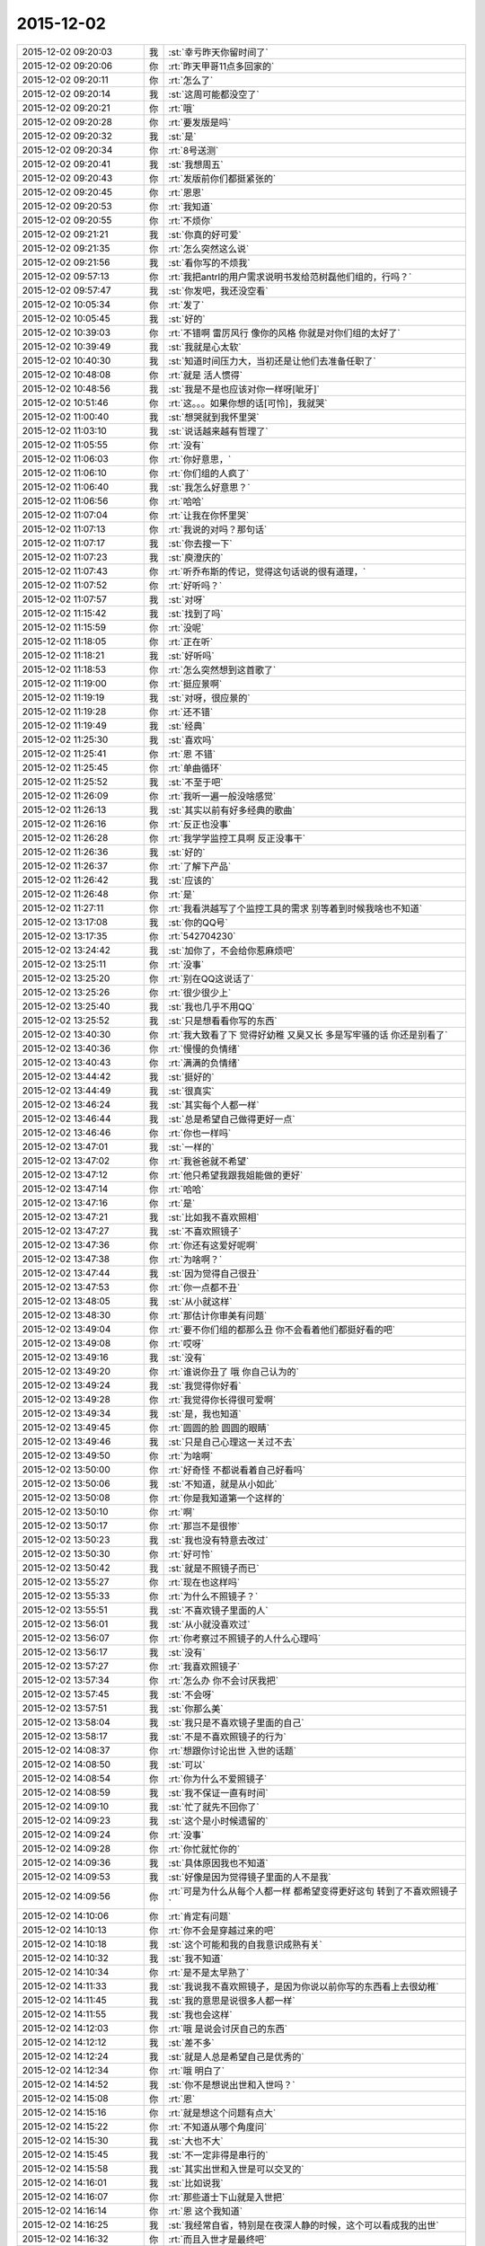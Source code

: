 2015-12-02
-------------

.. list-table::
   :widths: 25, 1, 60

   * - 2015-12-02 09:20:03
     - 我
     - :st:`幸亏昨天你留时间了`
   * - 2015-12-02 09:20:06
     - 你
     - :rt:`昨天甲哥11点多回家的`
   * - 2015-12-02 09:20:11
     - 你
     - :rt:`怎么了`
   * - 2015-12-02 09:20:14
     - 我
     - :st:`这周可能都没空了`
   * - 2015-12-02 09:20:21
     - 你
     - :rt:`哦`
   * - 2015-12-02 09:20:28
     - 你
     - :rt:`要发版是吗`
   * - 2015-12-02 09:20:32
     - 我
     - :st:`是`
   * - 2015-12-02 09:20:34
     - 你
     - :rt:`8号送测`
   * - 2015-12-02 09:20:41
     - 我
     - :st:`我想周五`
   * - 2015-12-02 09:20:43
     - 你
     - :rt:`发版前你们都挺紧张的`
   * - 2015-12-02 09:20:45
     - 你
     - :rt:`恩恩`
   * - 2015-12-02 09:20:53
     - 你
     - :rt:`我知道`
   * - 2015-12-02 09:20:55
     - 你
     - :rt:`不烦你`
   * - 2015-12-02 09:21:21
     - 我
     - :st:`你真的好可爱`
   * - 2015-12-02 09:21:35
     - 你
     - :rt:`怎么突然这么说`
   * - 2015-12-02 09:21:56
     - 我
     - :st:`看你写的不烦我`
   * - 2015-12-02 09:57:13
     - 你
     - :rt:`我把antrl的用户需求说明书发给范树磊他们组的，行吗？`
   * - 2015-12-02 09:57:47
     - 我
     - :st:`你发吧，我还没空看`
   * - 2015-12-02 10:05:34
     - 你
     - :rt:`发了`
   * - 2015-12-02 10:05:45
     - 我
     - :st:`好的`
   * - 2015-12-02 10:39:03
     - 你
     - :rt:`不错啊 雷厉风行 像你的风格 你就是对你们组的太好了`
   * - 2015-12-02 10:39:49
     - 我
     - :st:`我就是心太软`
   * - 2015-12-02 10:40:30
     - 我
     - :st:`知道时间压力大，当初还是让他们去准备任职了`
   * - 2015-12-02 10:48:08
     - 你
     - :rt:`就是 活人惯得`
   * - 2015-12-02 10:48:56
     - 我
     - :st:`我是不是也应该对你一样呀[呲牙]`
   * - 2015-12-02 10:51:46
     - 你
     - :rt:`这。。。如果你想的话[可怜]，我就哭`
   * - 2015-12-02 11:00:40
     - 我
     - :st:`想哭就到我怀里哭`
   * - 2015-12-02 11:03:10
     - 我
     - :st:`说话越来越有哲理了`
   * - 2015-12-02 11:05:55
     - 你
     - :rt:`没有`
   * - 2015-12-02 11:06:03
     - 你
     - :rt:`你好意思，`
   * - 2015-12-02 11:06:10
     - 你
     - :rt:`你们组的人疯了`
   * - 2015-12-02 11:06:40
     - 我
     - :st:`我怎么好意思？`
   * - 2015-12-02 11:06:56
     - 你
     - :rt:`哈哈`
   * - 2015-12-02 11:07:04
     - 你
     - :rt:`让我在你怀里哭`
   * - 2015-12-02 11:07:13
     - 你
     - :rt:`我说的对吗？那句话`
   * - 2015-12-02 11:07:17
     - 我
     - :st:`你去搜一下`
   * - 2015-12-02 11:07:23
     - 我
     - :st:`庾澄庆的`
   * - 2015-12-02 11:07:43
     - 你
     - :rt:`听乔布斯的传记，觉得这句话说的很有道理，`
   * - 2015-12-02 11:07:52
     - 你
     - :rt:`好听吗？`
   * - 2015-12-02 11:07:57
     - 我
     - :st:`对呀`
   * - 2015-12-02 11:15:42
     - 我
     - :st:`找到了吗`
   * - 2015-12-02 11:15:59
     - 你
     - :rt:`没呢`
   * - 2015-12-02 11:18:05
     - 你
     - :rt:`正在听`
   * - 2015-12-02 11:18:21
     - 我
     - :st:`好听吗`
   * - 2015-12-02 11:18:53
     - 你
     - :rt:`怎么突然想到这首歌了`
   * - 2015-12-02 11:19:00
     - 你
     - :rt:`挺应景啊`
   * - 2015-12-02 11:19:19
     - 我
     - :st:`对呀，很应景的`
   * - 2015-12-02 11:19:28
     - 你
     - :rt:`还不错`
   * - 2015-12-02 11:19:49
     - 我
     - :st:`经典`
   * - 2015-12-02 11:25:30
     - 我
     - :st:`喜欢吗`
   * - 2015-12-02 11:25:41
     - 你
     - :rt:`恩 不错`
   * - 2015-12-02 11:25:45
     - 你
     - :rt:`单曲循环`
   * - 2015-12-02 11:25:52
     - 我
     - :st:`不至于吧`
   * - 2015-12-02 11:26:09
     - 你
     - :rt:`我听一遍一般没啥感觉`
   * - 2015-12-02 11:26:13
     - 我
     - :st:`其实以前有好多经典的歌曲`
   * - 2015-12-02 11:26:16
     - 你
     - :rt:`反正也没事`
   * - 2015-12-02 11:26:28
     - 你
     - :rt:`我学学监控工具啊 反正没事干`
   * - 2015-12-02 11:26:36
     - 我
     - :st:`好的`
   * - 2015-12-02 11:26:37
     - 你
     - :rt:`了解下产品`
   * - 2015-12-02 11:26:42
     - 我
     - :st:`应该的`
   * - 2015-12-02 11:26:48
     - 你
     - :rt:`是`
   * - 2015-12-02 11:27:11
     - 你
     - :rt:`我看洪越写了个监控工具的需求 别等着到时候我啥也不知道`
   * - 2015-12-02 13:17:08
     - 我
     - :st:`你的QQ号`
   * - 2015-12-02 13:17:35
     - 你
     - :rt:`542704230`
   * - 2015-12-02 13:24:42
     - 我
     - :st:`加你了，不会给你惹麻烦吧`
   * - 2015-12-02 13:25:11
     - 你
     - :rt:`没事`
   * - 2015-12-02 13:25:20
     - 你
     - :rt:`别在QQ这说话了`
   * - 2015-12-02 13:25:26
     - 你
     - :rt:`很少很少上`
   * - 2015-12-02 13:25:40
     - 我
     - :st:`我也几乎不用QQ`
   * - 2015-12-02 13:25:52
     - 我
     - :st:`只是想看看你写的东西`
   * - 2015-12-02 13:40:30
     - 你
     - :rt:`我大致看了下 觉得好幼稚 又臭又长 多是写牢骚的话 你还是别看了`
   * - 2015-12-02 13:40:36
     - 你
     - :rt:`慢慢的负情绪`
   * - 2015-12-02 13:40:43
     - 你
     - :rt:`满满的负情绪`
   * - 2015-12-02 13:44:42
     - 我
     - :st:`挺好的`
   * - 2015-12-02 13:44:49
     - 我
     - :st:`很真实`
   * - 2015-12-02 13:46:24
     - 我
     - :st:`其实每个人都一样`
   * - 2015-12-02 13:46:44
     - 我
     - :st:`总是希望自己做得更好一点`
   * - 2015-12-02 13:46:46
     - 你
     - :rt:`你也一样吗`
   * - 2015-12-02 13:47:01
     - 我
     - :st:`一样的`
   * - 2015-12-02 13:47:02
     - 你
     - :rt:`我爸爸就不希望`
   * - 2015-12-02 13:47:12
     - 你
     - :rt:`他只希望我跟我姐能做的更好`
   * - 2015-12-02 13:47:14
     - 你
     - :rt:`哈哈`
   * - 2015-12-02 13:47:16
     - 你
     - :rt:`是`
   * - 2015-12-02 13:47:21
     - 我
     - :st:`比如我不喜欢照相`
   * - 2015-12-02 13:47:27
     - 我
     - :st:`不喜欢照镜子`
   * - 2015-12-02 13:47:36
     - 你
     - :rt:`你还有这爱好呢啊`
   * - 2015-12-02 13:47:38
     - 你
     - :rt:`为啥啊？`
   * - 2015-12-02 13:47:44
     - 我
     - :st:`因为觉得自己很丑`
   * - 2015-12-02 13:47:53
     - 你
     - :rt:`你一点都不丑`
   * - 2015-12-02 13:48:05
     - 我
     - :st:`从小就这样`
   * - 2015-12-02 13:48:30
     - 你
     - :rt:`那估计你审美有问题`
   * - 2015-12-02 13:49:04
     - 你
     - :rt:`要不你们组的都那么丑  你不会看着他们都挺好看的吧`
   * - 2015-12-02 13:49:08
     - 你
     - :rt:`哎呀`
   * - 2015-12-02 13:49:16
     - 我
     - :st:`没有`
   * - 2015-12-02 13:49:20
     - 你
     - :rt:`谁说你丑了 哦 你自己认为的`
   * - 2015-12-02 13:49:24
     - 我
     - :st:`我觉得你好看`
   * - 2015-12-02 13:49:28
     - 你
     - :rt:`我觉得你长得很可爱啊`
   * - 2015-12-02 13:49:34
     - 我
     - :st:`是，我也知道`
   * - 2015-12-02 13:49:45
     - 你
     - :rt:`圆圆的脸 圆圆的眼睛`
   * - 2015-12-02 13:49:46
     - 我
     - :st:`只是自己心理这一关过不去`
   * - 2015-12-02 13:49:50
     - 你
     - :rt:`为啥啊`
   * - 2015-12-02 13:50:00
     - 你
     - :rt:`好奇怪  不都说看着自己好看吗`
   * - 2015-12-02 13:50:06
     - 我
     - :st:`不知道，就是从小如此`
   * - 2015-12-02 13:50:08
     - 你
     - :rt:`你是我知道第一个这样的`
   * - 2015-12-02 13:50:10
     - 你
     - :rt:`啊`
   * - 2015-12-02 13:50:17
     - 你
     - :rt:`那岂不是很惨`
   * - 2015-12-02 13:50:23
     - 我
     - :st:`我也没有特意去改过`
   * - 2015-12-02 13:50:30
     - 你
     - :rt:`好可怜`
   * - 2015-12-02 13:50:42
     - 我
     - :st:`就是不照镜子而已`
   * - 2015-12-02 13:55:27
     - 你
     - :rt:`现在也这样吗`
   * - 2015-12-02 13:55:33
     - 你
     - :rt:`为什么不照镜子？`
   * - 2015-12-02 13:55:51
     - 我
     - :st:`不喜欢镜子里面的人`
   * - 2015-12-02 13:56:01
     - 我
     - :st:`从小就没喜欢过`
   * - 2015-12-02 13:56:07
     - 你
     - :rt:`你考察过不照镜子的人什么心理吗`
   * - 2015-12-02 13:56:17
     - 我
     - :st:`没有`
   * - 2015-12-02 13:57:27
     - 你
     - :rt:`我喜欢照镜子`
   * - 2015-12-02 13:57:34
     - 你
     - :rt:`怎么办 你不会讨厌我把`
   * - 2015-12-02 13:57:45
     - 我
     - :st:`不会呀`
   * - 2015-12-02 13:57:51
     - 我
     - :st:`你那么美`
   * - 2015-12-02 13:58:04
     - 我
     - :st:`我只是不喜欢镜子里面的自己`
   * - 2015-12-02 13:58:17
     - 我
     - :st:`不是不喜欢照镜子的行为`
   * - 2015-12-02 14:08:37
     - 你
     - :rt:`想跟你讨论出世 入世的话题`
   * - 2015-12-02 14:08:50
     - 我
     - :st:`可以`
   * - 2015-12-02 14:08:54
     - 你
     - :rt:`你为什么不爱照镜子`
   * - 2015-12-02 14:08:59
     - 我
     - :st:`我不保证一直有时间`
   * - 2015-12-02 14:09:10
     - 我
     - :st:`忙了就先不回你了`
   * - 2015-12-02 14:09:23
     - 我
     - :st:`这个是小时候遗留的`
   * - 2015-12-02 14:09:24
     - 你
     - :rt:`没事`
   * - 2015-12-02 14:09:28
     - 你
     - :rt:`你忙就忙你的`
   * - 2015-12-02 14:09:36
     - 我
     - :st:`具体原因我也不知道`
   * - 2015-12-02 14:09:53
     - 我
     - :st:`好像是因为觉得镜子里面的人不是我`
   * - 2015-12-02 14:09:56
     - 你
     - :rt:`可是为什么从每个人都一样 都希望变得更好这句 转到了不喜欢照镜子`
   * - 2015-12-02 14:10:06
     - 你
     - :rt:`肯定有问题`
   * - 2015-12-02 14:10:13
     - 你
     - :rt:`你不会是穿越过来的吧`
   * - 2015-12-02 14:10:18
     - 我
     - :st:`这个可能和我的自我意识成熟有关`
   * - 2015-12-02 14:10:32
     - 我
     - :st:`我不知道`
   * - 2015-12-02 14:10:34
     - 你
     - :rt:`是不是太早熟了`
   * - 2015-12-02 14:11:33
     - 我
     - :st:`我说我不喜欢照镜子，是因为你说以前你写的东西看上去很幼稚`
   * - 2015-12-02 14:11:45
     - 我
     - :st:`我的意思是说很多人都一样`
   * - 2015-12-02 14:11:55
     - 我
     - :st:`我也会这样`
   * - 2015-12-02 14:12:03
     - 你
     - :rt:`哦 是说会讨厌自己的东西`
   * - 2015-12-02 14:12:12
     - 我
     - :st:`差不多`
   * - 2015-12-02 14:12:24
     - 我
     - :st:`就是人总是希望自己是优秀的`
   * - 2015-12-02 14:12:34
     - 你
     - :rt:`哦 明白了`
   * - 2015-12-02 14:14:52
     - 我
     - :st:`你不是想说出世和入世吗？`
   * - 2015-12-02 14:15:08
     - 你
     - :rt:`恩`
   * - 2015-12-02 14:15:16
     - 你
     - :rt:`就是想这个问题有点大`
   * - 2015-12-02 14:15:22
     - 你
     - :rt:`不知道从哪个角度问`
   * - 2015-12-02 14:15:30
     - 我
     - :st:`大也不大`
   * - 2015-12-02 14:15:45
     - 我
     - :st:`不一定非得是串行的`
   * - 2015-12-02 14:15:58
     - 我
     - :st:`其实出世和入世是可以交叉的`
   * - 2015-12-02 14:16:01
     - 我
     - :st:`比如说我`
   * - 2015-12-02 14:16:07
     - 你
     - :rt:`那些道士下山就是入世把`
   * - 2015-12-02 14:16:14
     - 你
     - :rt:`恩 这个我知道`
   * - 2015-12-02 14:16:25
     - 我
     - :st:`我经常自省，特别是在夜深人静的时候，这个可以看成我的出世`
   * - 2015-12-02 14:16:32
     - 你
     - :rt:`而且入世才是最终吧`
   * - 2015-12-02 14:16:37
     - 你
     - :rt:`哦`
   * - 2015-12-02 14:16:41
     - 你
     - :rt:`接着说`
   * - 2015-12-02 14:17:02
     - 我
     - :st:`自省的时候思考的一些东西，我会在第二天或者后面去实践，这个可以看成入世`
   * - 2015-12-02 14:17:21
     - 我
     - :st:`比如我和你说的很多东西其实都是我在自省的时候思考的`
   * - 2015-12-02 14:17:29
     - 我
     - :st:`特别是关于你的`
   * - 2015-12-02 14:17:48
     - 我
     - :st:`比如如何教你，你现在是什么水平`
   * - 2015-12-02 14:17:59
     - 我
     - :st:`我应该采用什么样的方法才能让你成长`
   * - 2015-12-02 14:18:12
     - 我
     - :st:`这些都是我在出世的时候去想得`
   * - 2015-12-02 14:18:14
     - 你
     - :rt:`恩 是`
   * - 2015-12-02 14:18:23
     - 我
     - :st:`然后在入世的时候就是实践了`
   * - 2015-12-02 14:18:43
     - 你
     - :rt:`是呢 我跟你说过 觉得你教我是有一套东西的 只是当时我根本感受不到`
   * - 2015-12-02 14:19:02
     - 我
     - :st:`其实平时和你聊天的时候我是来不及处理信息的，一般都是先记下，在自省的时候再进行分析`
   * - 2015-12-02 14:19:33
     - 你
     - :rt:`哦`
   * - 2015-12-02 14:19:55
     - 你
     - :rt:`你接着说 我想想`
   * - 2015-12-02 14:20:02
     - 我
     - :st:`其实在入世之前我已经分析过了好多场景，有很多东西我发现当时你是无法理解的，所以就不会告诉你`
   * - 2015-12-02 14:21:33
     - 你
     - :rt:`然后 你会根据我的反应 判定为掌握的程度 然后再调整你的方式 方法 进度啥的`
   * - 2015-12-02 14:21:36
     - 你
     - :rt:`对吧`
   * - 2015-12-02 14:21:52
     - 你
     - :rt:`可是 你怎么知道我什么能懂 什么不懂呢`
   * - 2015-12-02 14:22:28
     - 我
     - :st:`不完全知道`
   * - 2015-12-02 14:22:50
     - 我
     - :st:`有时候会认为你懂，和你说过后才发现你不懂`
   * - 2015-12-02 14:23:05
     - 我
     - :st:`你还记得我和你说过，人是一个应急系统`
   * - 2015-12-02 14:23:20
     - 你
     - :rt:`是`
   * - 2015-12-02 14:23:22
     - 你
     - :rt:`记得`
   * - 2015-12-02 14:23:35
     - 我
     - :st:`说的就是我不停的从你那获得信息，然后调整`
   * - 2015-12-02 14:23:45
     - 你
     - :rt:`而且我发现 你说过的话 有的我就记得 有的我就忘了`
   * - 2015-12-02 14:24:41
     - 你
     - :rt:`我记得的 不是重要的 是我能理解的 不理解的都忘了 或者有的不理解 先记下 后来自己琢磨通的`
   * - 2015-12-02 14:24:54
     - 我
     - :st:`对呀`
   * - 2015-12-02 14:24:58
     - 我
     - :st:`重要的就是理解`
   * - 2015-12-02 14:25:19
     - 你
     - :rt:`那你分析的那些场景 是怎么来的`
   * - 2015-12-02 14:26:02
     - 我
     - :st:`你是说被我分析的还是我分析完成的`
   * - 2015-12-02 14:26:54
     - 你
     - :rt:`你自己想的那部分`
   * - 2015-12-02 14:27:23
     - 我
     - :st:`就是模拟呀`
   * - 2015-12-02 14:27:52
     - 你
     - :rt:`你说教跟学是不是本身就不在一个层次啊`
   * - 2015-12-02 14:28:07
     - 我
     - :st:`那当然`
   * - 2015-12-02 14:28:17
     - 我
     - :st:`教的应该更高`
   * - 2015-12-02 14:28:22
     - 我
     - :st:`否则就是讨论了`
   * - 2015-12-02 14:28:43
     - 你
     - :rt:`是`
   * - 2015-12-02 14:33:44
     - 你
     - :rt:`我好像以前有过一次你说的那个出世的感觉`
   * - 2015-12-02 14:33:56
     - 我
     - :st:`你说说`
   * - 2015-12-02 14:37:39
     - 你
     - :rt:`旭明在，等`
   * - 2015-12-02 14:41:13
     - 你
     - :rt:`就是我刚知道田管测试和需求的时候，我就一直想开发中心会是个什么样子`
   * - 2015-12-02 14:41:26
     - 我
     - :st:`接着说`
   * - 2015-12-02 14:42:01
     - 你
     - :rt:`然后不断弱化自己的存在，从外部看开发中心，我应该怎么做，谁会对我不利，谁会对我有利`
   * - 2015-12-02 14:42:12
     - 我
     - :st:`对`
   * - 2015-12-02 14:42:32
     - 你
     - :rt:`就那么一次，`
   * - 2015-12-02 14:42:52
     - 我
     - :st:`不着急，以后还会有的`
   * - 2015-12-02 14:42:54
     - 你
     - :rt:`然后局面一下子就变了，`
   * - 2015-12-02 14:43:07
     - 你
     - :rt:`也许就是这个感觉`
   * - 2015-12-02 14:44:30
     - 我
     - :st:`是`
   * - 2015-12-02 16:03:55
     - 我
     - :st:`真的是要疯了`
   * - 2015-12-02 16:04:08
     - 你
     - :rt:`怎么了`
   * - 2015-12-02 16:04:09
     - 我
     - :st:`你听什么呢`
   * - 2015-12-02 16:04:10
     - 你
     - :rt:`事多`
   * - 2015-12-02 16:04:29
     - 你
     - :rt:`什么都没听 就是带着耳机呢`
   * - 2015-12-02 16:04:31
     - 你
     - :rt:`障眼法`
   * - 2015-12-02 16:04:34
     - 我
     - :st:`哦`
   * - 2015-12-02 16:17:20
     - 你
     - :rt:`怎么那么看着我`
   * - 2015-12-02 16:17:38
     - 我
     - :st:`怎么看你了？`
   * - 2015-12-02 16:17:52
     - 你
     - :rt:`你是不是想吵架`
   * - 2015-12-02 16:18:02
     - 我
     - :st:`不敢`
   * - 2015-12-02 16:18:24
     - 我
     - :st:`你喊我的时候我脑子里想别的`
   * - 2015-12-02 16:18:34
     - 你
     - :rt:`哦`
   * - 2015-12-02 16:18:42
     - 我
     - :st:`第一眼我都没有认出你来`
   * - 2015-12-02 16:18:48
     - 你
     - :rt:`不敢最好[傲慢]`
   * - 2015-12-02 16:19:07
     - 我
     - :st:`所以我才想问问我当时是什么样子`
   * - 2015-12-02 16:19:27
     - 我
     - :st:`我可不敢和你吵架`
   * - 2015-12-02 16:19:31
     - 我
     - :st:`怕怕的`
   * - 2015-12-02 16:19:58
     - 你
     - :rt:`哈哈`
   * - 2015-12-02 16:20:17
     - 你
     - :rt:`你要牢记这种怕怕的感觉`
   * - 2015-12-02 16:20:19
     - 你
     - :rt:`别惹我`
   * - 2015-12-02 16:22:46
     - 我
     - :st:`小人不敢`
   * - 2015-12-02 16:23:14
     - 你
     - :rt:`恩 表现挺好`
   * - 2015-12-02 16:23:41
     - 我
     - :st:`[流泪]`
   * - 2015-12-02 16:47:58
     - 我
     - :st:`终于可以歇一会了`
   * - 2015-12-02 16:48:14
     - 你
     - :rt:`快歇会`
   * - 2015-12-02 16:48:20
     - 你
     - :rt:`每天真够充实的`
   * - 2015-12-02 16:48:23
     - 我
     - :st:`是`
   * - 2015-12-02 16:48:28
     - 我
     - :st:`太充实了`
   * - 2015-12-02 16:48:29
     - 你
     - :rt:`好像过了一个世纪`
   * - 2015-12-02 16:48:40
     - 我
     - :st:`O(∩_∩)O哈哈~`
   * - 2015-12-02 17:06:07
     - 我
     - :st:`干什么呢`
   * - 2015-12-02 17:06:15
     - 我
     - :st:`今天是不是很无聊`
   * - 2015-12-02 17:06:23
     - 你
     - :rt:`看监控工具的需求`
   * - 2015-12-02 17:06:30
     - 你
     - :rt:`有点 跟我姐聊天呢`
   * - 2015-12-02 17:06:38
     - 我
     - :st:`哦`
   * - 2015-12-02 17:08:37
     - 我
     - :st:`聊什么呢，能剧透一点不`
   * - 2015-12-02 17:09:35
     - 你
     - :rt:`哎`
   * - 2015-12-02 17:09:43
     - 你
     - :rt:`可以`
   * - 2015-12-02 17:10:17
     - 你
     - :rt:`我听她说说以前的事 她至今觉得很遗憾的事`
   * - 2015-12-02 17:10:30
     - 我
     - :st:`哦`
   * - 2015-12-02 17:12:35
     - 我
     - :st:`昨天给你的网站好像好了`
   * - 2015-12-02 17:12:36
     - 你
     - :rt:`算了`
   * - 2015-12-02 17:12:40
     - 你
     - :rt:`哦`
   * - 2015-12-02 17:12:43
     - 我
     - :st:`心情不好吗`
   * - 2015-12-02 17:12:47
     - 你
     - :rt:`不说了 都是以前的事`
   * - 2015-12-02 17:12:49
     - 你
     - :rt:`没有`
   * - 2015-12-02 17:13:25
     - 我
     - :st:`现在我有点空，陪你会`
   * - 2015-12-02 17:13:30
     - 你
     - :rt:`好`
   * - 2015-12-02 17:14:17
     - 你
     - :rt:`好了`
   * - 2015-12-02 17:14:21
     - 你
     - :rt:`那个网站`
   * - 2015-12-02 17:15:22
     - 我
     - :st:`yiqixie.com`
   * - 2015-12-02 17:16:03
     - 你
     - :rt:`我刚才写了句话 你看看能不能看到`
   * - 2015-12-02 17:16:11
     - 我
     - :st:`好的`
   * - 2015-12-02 17:17:44
     - 我
     - :st:`我看见了`
   * - 2015-12-02 17:17:50
     - 我
     - :st:`写了几个字`
   * - 2015-12-02 17:18:47
     - 你
     - :rt:`我又写了 你在写几个`
   * - 2015-12-02 17:19:12
     - 我
     - :st:`好的`
   * - 2015-12-02 17:27:55
     - 我
     - :st:`算了，还是用这个和你聊天比较好`
   * - 2015-12-02 17:28:15
     - 我
     - :st:`以后你要想给我写信就用一起写吧`
   * - 2015-12-02 17:28:27
     - 我
     - :st:`写别的也可以`
   * - 2015-12-02 17:28:38
     - 我
     - :st:`比如写写心情什么的`
   * - 2015-12-02 17:28:50
     - 你
     - :rt:`OK‘`
   * - 2015-12-02 17:29:34
     - 我
     - :st:`你是累了吗？`
   * - 2015-12-02 17:30:32
     - 你
     - :rt:`没有啊`
   * - 2015-12-02 17:30:34
     - 你
     - :rt:`没有`
   * - 2015-12-02 17:30:45
     - 你
     - :rt:`在想可选过程究竟是是什么`
   * - 2015-12-02 17:36:02
     - 我
     - :st:`想到了什么`
   * - 2015-12-02 17:36:15
     - 你
     - :rt:`没啥`
   * - 2015-12-02 17:36:37
     - 你
     - :rt:`就是我一直以为可选过程可以分担一个维度的 后来看看书 发现想错了`
   * - 2015-12-02 17:37:10
     - 你
     - :rt:`可选涉及不到维度 是在一个维度里的更细致的描述`
   * - 2015-12-02 17:37:27
     - 我
     - :st:`对呀`
   * - 2015-12-02 17:37:44
     - 你
     - :rt:`我有点混`
   * - 2015-12-02 17:37:55
     - 我
     - :st:`可选其实是某种if else 的场景`
   * - 2015-12-02 17:38:02
     - 你
     - :rt:`还有 怎么有的用例 有多个正常过程 是怎么回事`
   * - 2015-12-02 17:38:07
     - 你
     - :rt:`对`
   * - 2015-12-02 17:38:25
     - 我
     - :st:`复杂用例有可能`
   * - 2015-12-02 17:38:54
     - 你
     - :rt:`想不明白 我找找书`
   * - 2015-12-02 17:41:13
     - 我
     - :st:`好的`